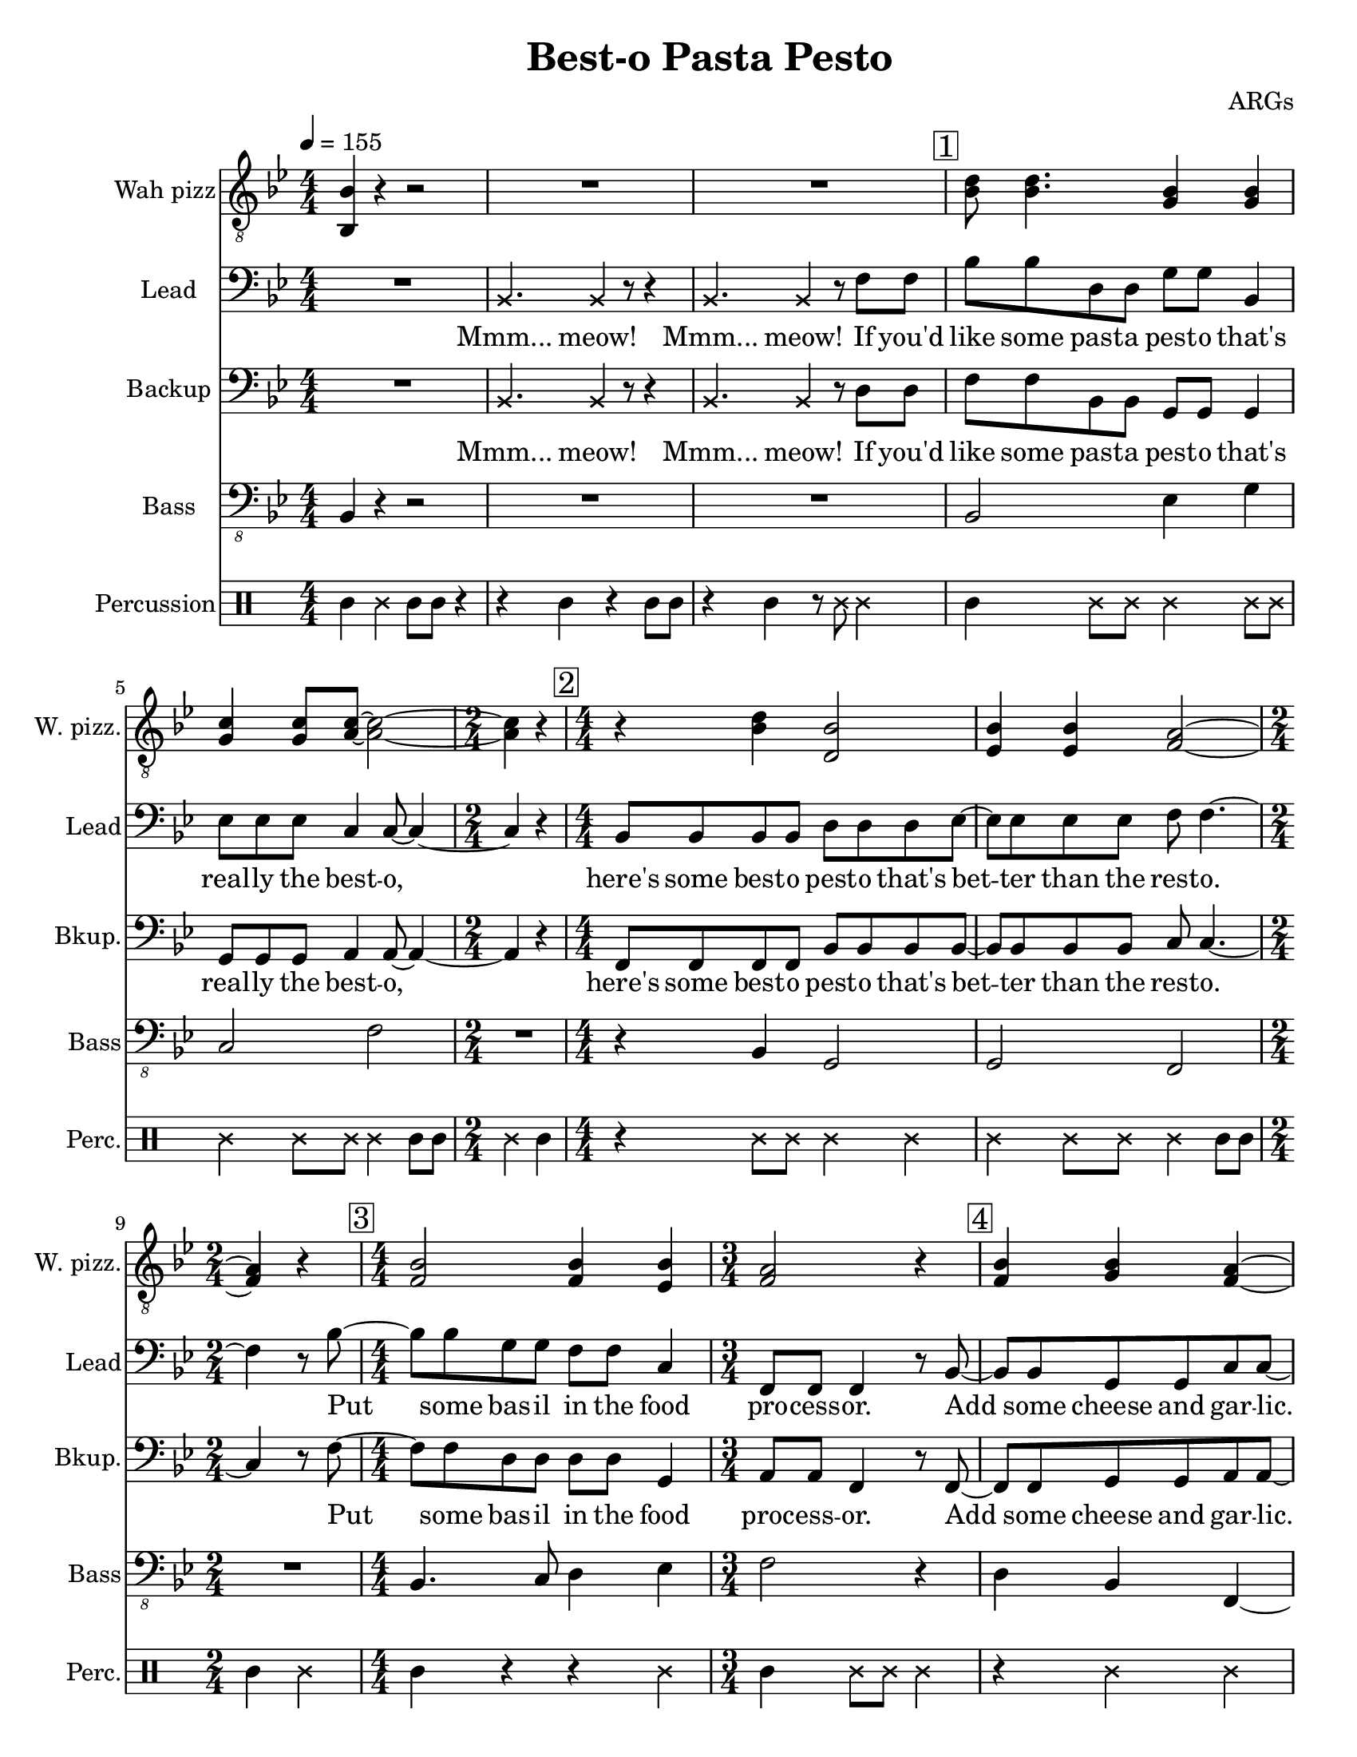 
\version "2.18.2"

\paper {
    #(set-paper-size "letter")
    left-margin = 20
    }

\header {
    encodingsoftware = "MuseScore 2.3.2"
    composer = ARGs
    title = "Best-o Pasta Pesto"
    }

\layout {
    \context { \Score
        skipBars = ##t
        \override VerticalAxisGroup.default-staff-staff-spacing =
          #'((basic-distance . 9)
             (minimum-distance . 8)
             (padding . 1))
        }
    }

PartPOneVoiceOne =  \relative bes, {
    \clef "treble_8" \key bes \major \numericTimeSignature\time 4/4 | % 1
    \tempo 4=155 <bes bes'>4 r4 r2 | % 2
    R1*2 | % 4
    \mark \markup { \box { 1 } } | % 4
    <bes' d>8 <bes d>4. <g bes>4 <g bes>4 | % 5
    <g c>4 <g c>8 <a c>8 ~ ~ <a c>2 ~ ~ | % 6
    \time 2/4  <a c>4 r4 | % 7
    \numericTimeSignature\time 4/4  | % 7
    \mark \markup { \box { 2 } } r4 <bes d>4 <d, bes'>2 | % 8
    <es bes'>4 <es bes'>4 <f a>2 ~ ~ | % 9
    \time 2/4  <f a>4 r4 | \barNumberCheck #10
    \numericTimeSignature\time 4/4  | \barNumberCheck #10
    \mark \markup { \box { 3 } } <f bes>2 <f bes>4 <es bes'>4 | % 11
    \time 3/4  <f a>2 r4 | % 12
    \mark \markup { \box { 4 } } | % 12
    <f bes>4 <g bes>4 <f a>4 ~ ~ | % 13
    <f a>4 r4 r4 | % 14
    \numericTimeSignature\time 4/4  | % 14
    \mark \markup { \box { 5 } } R1 | % 15
    \mark \markup { \box { 6 } } | % 15
    <f bes d>2 <g bes es>4 <g bes es>4 | % 16
    \mark \markup { \box { 7 } } | % 16
    <g c es>4 <g c g'>8 <a c f>8 ~ ~ ~ <a c f>2 | % 17
    R1 | % 18
    \mark \markup { \box { 8 } } | % 18
    r4 <bes d f>4 <d, bes' g'>2 | % 19
    <es bes' g'>4 <es bes' g'>8 <f a a'>8 ~ ~ ~ <f a a'>2 |
    \barNumberCheck #20
    \time 2/4  | \barNumberCheck #20
    \mark \markup { \box { 9 } } R2 | % 21
    \numericTimeSignature\time 4/4  R1*4 | % 25
    \mark \markup { \box { 10 } } | % 25
    <f bes d>2. <c c' e>4 | % 26
    <f c' f>4 <a, f' c'>8 <d f d'>8 ~ ~ ~ <d f d'>2 | % 27
    R1 | % 28
    \mark \markup { \box { 11 } } | % 28
    <f c' f>4 <f a c>8 <f bes d>8 ~ ~ ~ <f bes d>4 <f bes d>4 \bar "|."
    }

PartPTwoVoiceOne =  \relative bes, {
    \clef "bass" \key bes \major \numericTimeSignature\time 4/4 R1 | % 2
    \once \override NoteHead #'style = #'cross bes4. \once \override
    NoteHead #'style = #'cross bes4 r8 r4 | % 3
    \once \override NoteHead #'style = #'cross bes4. \once \override
    NoteHead #'style = #'cross bes4 r8 f'8 f8 | % 4
    bes8 bes8 d,8 d8 g8 g8 bes,4 | % 5
    es8 es8 es8 c4 c8 ~ c4 ~ | % 6
    \time 2/4  c4 r4 | % 7
    \numericTimeSignature\time 4/4  bes8 bes8 bes8 bes8 d8 d8 d8 es8 ~ | % 8
    es8 es8 es8 es8 f8 f4. ~ | % 9
    \time 2/4  f4 r8 bes8 ~ | \barNumberCheck #10
    \numericTimeSignature\time 4/4  bes8 bes8 g8 g8 f8 f8 c4 | % 11
    \time 3/4  f,8 f8 f4 r8 bes8 ~ | % 12
    bes8 bes8 g8 g8 c8 c8 ~ | % 13
    c2 r8 r8 | % 14
    \numericTimeSignature\time 4/4  r4 f,8 f8 f4. r8 | % 15
    bes'8 bes8 d,8 d8 g8 g8 r4 | % 16
    r4 es8 es8 c8 c4. | % 17
    R1 | % 18
    bes8 bes8 bes8 bes8 d8 d8 d4 | % 19
    es8 es4 f8 ~ f2 ~ | \barNumberCheck #20
    \time 2/4  f8 r8 f,8 f8 | % 21
    \numericTimeSignature\time 4/4  f4 r4. f8 f8 f8 | % 22
    f4 r4 r4 f8 f8 | % 23
    f8 f8 r4 r8 f8 f8 f8 | % 24
    f4 r4 r4 f'8 f8 | % 25
    bes8 bes8 g8 g8 f8 f8 c8 c8 | % 26
    f,8 f8 f8 bes8 ~ bes2 | % 27
    r2. r8 bes8 | % 28
    c8 d8 c8 bes8 ~ bes4 bes'4 \bar "|."
    }

PartPTwoVoiceOneLyricsOne =  \lyricmode { "Mmm..." "meow!" "Mmm..."
    "meow!" If "you'd" like some past -- a pest -- o "that's" real -- ly
    the best -- "o," "here's" some best -- o pest -- o "that's" bet --
    ter than the rest -- "o." Put some bas -- il in the food pro -- cess
    -- "or." Add some cheese and gar -- "lic." Ok -- "ay," "more."
    "Then," you add the pine "nuts." Ok -- "ay," al -- "monds." Salt and
    ol -- ive oi -- l and pep -- "per," "too." "Then," you "mix..." and
    squish it "down..." add some wat -- "er..." then mix a -- "round."
    Then you know "it's" best -- o pest -- o "'cause" I made it for
    "you!" I made it for "you," "yeah!" }
PartPThreeVoiceOne =  \relative bes, {
    \clef "bass" \key bes \major \numericTimeSignature\time 4/4 R1 | % 2
    \once \override NoteHead #'style = #'cross bes4. \once \override
    NoteHead #'style = #'cross bes4 r8 r4 | % 3
    \once \override NoteHead #'style = #'cross bes4. \once \override
    NoteHead #'style = #'cross bes4 r8 d8 d8 | % 4
    f8 f8 bes,8 bes8 g8 g8 g4 | % 5
    g8 g8 g8 a4 a8 ~ a4 ~ | % 6
    \time 2/4  a4 r4 | % 7
    \numericTimeSignature\time 4/4  f8 f8 f8 f8 bes8 bes8 bes8 bes8 ~ | % 8
    bes8 bes8 bes8 bes8 c8 c4. ~ | % 9
    \time 2/4  c4 r8 f8 ~ | \barNumberCheck #10
    \numericTimeSignature\time 4/4  f8 f8 d8 d8 d8 d8 g,4 | % 11
    \time 3/4  a8 a8 f4 r8 f8 ~ | % 12
    f8 f8 g8 g8 a8 a8 ~ | % 13
    a4. r8 \once \override NoteHead #'style = #'cross f8 \once \override
    NoteHead #'style = #'cross f8 | % 14
    \numericTimeSignature\time 4/4  \once \override NoteHead #'style =
    #'cross f8 \once \override NoteHead #'style = #'cross f8 r2 r4 | % 15
    d'8 d8 bes8 bes8 g8 g8 bes8 bes8 | % 16
    es8 es8 r4 r2 | % 17
    R1 | % 18
    f,8 f8 f8 f8 bes8 bes8 bes4 | % 19
    bes8 bes4 c8 ~ c2 ~ | \barNumberCheck #20
    \time 2/4  c8 r8 f,8 f8 | % 21
    \numericTimeSignature\time 4/4  f4 r4. f8 f8 f8 | % 22
    f4 r4 r4 f8 f8 | % 23
    f8 f8 r4 r8 f8 f8 f8 | % 24
    f4 r4 r4 d'8 d8 | % 25
    f8 f8 d8 d8 d8 d8 g,8 g8 | % 26
    a8 a8 f8 f8 ~ f2 | % 27
    r2. r8 f8 | % 28
    f8 f8 f8 f8 ~ f4 f'4 \bar "|."
    }

PartPThreeVoiceOneLyricsOne =  \lyricmode { "Mmm..." "meow!" "Mmm..."
    "meow!" If "you'd" like some past -- a pest -- o "that's" real -- ly
    the best -- "o," "here's" some best -- o pest -- o "that's" bet --
    ter than the rest -- "o." Put some bas -- il in the food proc -- ess
    -- "or." Add some cheese and gar -- "lic." "Meow," more gar --
    "lic." "Then," you add the pine "nuts." Those are al -- "monds."
    Salt and ol -- ive oi -- l and pep -- "per," "too." "Then," you
    "mix..." and squish it "down..." add some wat -- "er..." then mix a
    -- "round." Then you know "it's" best -- o pest -- o "'cause" I made
    it for "you!" I made it for "you," "yeah!" }
PartPFourVoiceOne =  \relative bes,, {
    \clef "bass_8" \key bes \major \numericTimeSignature\time 4/4 bes4 r4
    r2 | % 2
    R1*2 | % 4
    bes2 es4 g4 | % 5
    c,2 f2 | % 6
    \time 2/4  R2 | % 7
    \numericTimeSignature\time 4/4  r4 bes,4 g2 | % 8
    g2 f2 | % 9
    \time 2/4  R2 | \barNumberCheck #10
    \numericTimeSignature\time 4/4  bes4. c8 d4 es4 | % 11
    \time 3/4  f2 r4 | % 12
    d4 bes4 f4 ~ | % 13
    f4 r2 | % 14
    \numericTimeSignature\time 4/4  R1 | % 15
    bes2 es4 g4 | % 16
    c,2 f2 | % 17
    R1 | % 18
    r4 bes,4 g2 | % 19
    g2 f2 | \barNumberCheck #20
    \time 2/4  R2 | % 21
    \numericTimeSignature\time 4/4  R1*4 | % 25
    bes2. c4 | % 26
    a4 c8 bes8 ~ bes4. r8 | % 27
    R1 | % 28
    f'4 f,8 bes8 ~ bes4 bes4 \bar "|."
    }

PartPFiveVoiceOne =  \relative a' {
    \clef "percussion" \key bes \major \numericTimeSignature\time 4/4 a4
    \once \override NoteHead #'style = #'cross e'4 a,8 a8 r4 | % 2
    r4 a4 r4 a8 a8 | % 3
    r4 a4 r8 \once \override NoteHead #'style = #'cross e'8 \once
    \override NoteHead #'style = #'cross e4 | % 4
    a,4 \once \override NoteHead #'style = #'cross e'8 \once \override
    NoteHead #'style = #'cross e8 \once \override NoteHead #'style =
    #'cross e4 \once \override NoteHead #'style = #'cross e8 \once
    \override NoteHead #'style = #'cross e8 | % 5
    \once \override NoteHead #'style = #'cross e4 \once \override
    NoteHead #'style = #'cross e8 \once \override NoteHead #'style =
    #'cross e8 \once \override NoteHead #'style = #'cross e4 a,8 a8 | % 6
    \time 2/4  \once \override NoteHead #'style = #'cross e'4 a,4 | % 7
    \numericTimeSignature\time 4/4  r4 \once \override NoteHead #'style
    = #'cross e'8 \once \override NoteHead #'style = #'cross e8 \once
    \override NoteHead #'style = #'cross e4 \once \override NoteHead
    #'style = #'cross e4 | % 8
    \once \override NoteHead #'style = #'cross e4 \once \override
    NoteHead #'style = #'cross e8 \once \override NoteHead #'style =
    #'cross e8 \once \override NoteHead #'style = #'cross e4 a,8 a8 | % 9
    \time 2/4  a4 \once \override NoteHead #'style = #'cross e'4 |
    \barNumberCheck #10
    \numericTimeSignature\time 4/4  a,4 r4 r4 \once \override NoteHead
    #'style = #'cross e'4 | % 11
    \time 3/4  a,4 \once \override NoteHead #'style = #'cross e'8 \once
    \override NoteHead #'style = #'cross e8 \once \override NoteHead
    #'style = #'cross e4 | % 12
    r4 \once \override NoteHead #'style = #'cross e4 \once \override
    NoteHead #'style = #'cross e4 | % 13
    a,8 a8 a4 r4 | % 14
    \numericTimeSignature\time 4/4  r2 r4 \once \override NoteHead
    #'style = #'cross e'4 | % 15
    a,4 \once \override NoteHead #'style = #'cross e'8 \once \override
    NoteHead #'style = #'cross e8 \once \override NoteHead #'style =
    #'cross e4 \once \override NoteHead #'style = #'cross e8 \once
    \override NoteHead #'style = #'cross e8 | % 16
    \once \override NoteHead #'style = #'cross e4 \once \override
    NoteHead #'style = #'cross e8 \once \override NoteHead #'style =
    #'cross e8 \once \override NoteHead #'style = #'cross e4 a,8 a8 | % 17
    \once \override NoteHead #'style = #'cross e'8 \once \override
    NoteHead #'style = #'cross e8 a,4 a4 r4 | % 18
    a4 \once \override NoteHead #'style = #'cross e'8 \once \override
    NoteHead #'style = #'cross e8 \once \override NoteHead #'style =
    #'cross e4 \once \override NoteHead #'style = #'cross e4 | % 19
    \once \override NoteHead #'style = #'cross e4 \once \override
    NoteHead #'style = #'cross e8 \once \override NoteHead #'style =
    #'cross e8 \once \override NoteHead #'style = #'cross e4 \once
    \override TupletBracket #'stencil = ##f
    \times 2/3  {
        a,8 a8 a8 }
    | \barNumberCheck #20
    \time 2/4  a4 r4 | % 21
    \numericTimeSignature\time 4/4  r4 a4 a4 r4 | % 22
    r8 a8 \once \override TupletBracket #'stencil = ##f
    \times 2/3  {
        a8 a8 a8 }
    a4 r4 | % 23
    r4 a8 a8 a4 r4 | % 24
    r8 a4 a8 a4 r4 | % 25
    a4 \once \override NoteHead #'style = #'cross e'8 \once \override
    NoteHead #'style = #'cross e8 \once \override NoteHead #'style =
    #'cross e4 \once \override NoteHead #'style = #'cross e4 | % 26
    a,4 \once \override NoteHead #'style = #'cross e'8 \once \override
    NoteHead #'style = #'cross e4 a,4 a8 | % 27
    \once \override NoteHead #'style = #'cross e'4 \once \override
    TupletBracket #'stencil = ##f
    \times 2/3  {
        a,8 a8 a8 }
    \once \override NoteHead #'style = #'cross e'8 a,8 r8 r8 | % 28
    r4. a4. <a \tweak #'style #'cross e'>4 \bar "|."
    }


% The score definition
\score {
    <<
        \new Staff <<
            \set Staff.instrumentName = "Wah pizz"
            \set Staff.shortInstrumentName = "W. pizz."
            \context Staff << 
                \context Voice = "PartPOneVoiceOne" { \PartPOneVoiceOne }
                >>
            >>
        \new Staff <<
            \set Staff.instrumentName = "Lead"
            \set Staff.shortInstrumentName = "Lead"
            \context Staff << 
                \context Voice = "PartPTwoVoiceOne" { \PartPTwoVoiceOne }
                \new Lyrics \lyricsto "PartPTwoVoiceOne" \PartPTwoVoiceOneLyricsOne
                >>
            >>
        \new Staff <<
            \set Staff.instrumentName = "Backup"
            \set Staff.shortInstrumentName = "Bkup."
            \context Staff << 
                \context Voice = "PartPThreeVoiceOne" { \PartPThreeVoiceOne }
                \new Lyrics \lyricsto "PartPThreeVoiceOne" \PartPThreeVoiceOneLyricsOne
                >>
            >>
        \new Staff <<
            \set Staff.instrumentName = "Bass"
            \set Staff.shortInstrumentName = "Bass"
            \context Staff << 
                \context Voice = "PartPFourVoiceOne" { \PartPFourVoiceOne }
                >>
            >>
        \new DrumStaff <<
            \set DrumStaff.instrumentName = "Percussion"
            \set DrumStaff.shortInstrumentName = "Perc."
            \context DrumStaff << 
                \context DrumVoice = "PartPFiveVoiceOne" { \PartPFiveVoiceOne }
                >>
            >>
        
        >>
    \layout {}
    \midi {}
    }

